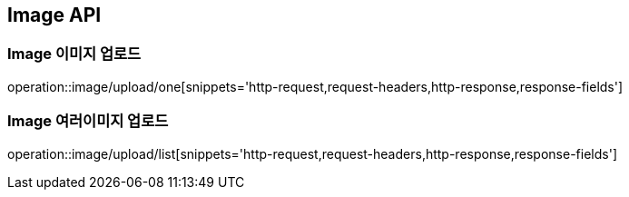 [[Image-API]]
== Image API

[[Image-이미지-업로드]]
=== Image 이미지 업로드
operation::image/upload/one[snippets='http-request,request-headers,http-response,response-fields']

[[Cart-여러-이미지-업로드]]
=== Image 여러이미지 업로드
operation::image/upload/list[snippets='http-request,request-headers,http-response,response-fields']
